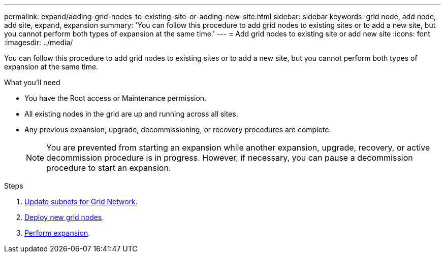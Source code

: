 ---
permalink: expand/adding-grid-nodes-to-existing-site-or-adding-new-site.html
sidebar: sidebar
keywords: grid node, add node, add site, expand, expansion
summary: 'You can follow this procedure to add grid nodes to existing sites or to add a new site, but you cannot perform both types of expansion at the same time.'
---
= Add grid nodes to existing site or add new site
:icons: font
:imagesdir: ../media/

[.lead]
You can follow this procedure to add grid nodes to existing sites or to add a new site, but you cannot perform both types of expansion at the same time.

.What you'll need

* You have the Root access or Maintenance permission.
* All existing nodes in the grid are up and running across all sites.
* Any previous expansion, upgrade, decommissioning, or recovery procedures are complete.
+
NOTE: You are prevented from starting an expansion while another expansion, upgrade, recovery, or active decommission procedure is in progress. However, if necessary, you can pause a decommission procedure to start an expansion.

.Steps

. xref:updating-subnets-for-grid-network.adoc[Update subnets for Grid Network].
. xref:deploying-new-grid-nodes.adoc[Deploy new grid nodes].
. xref:performing-expansion.adoc[Perform expansion].
